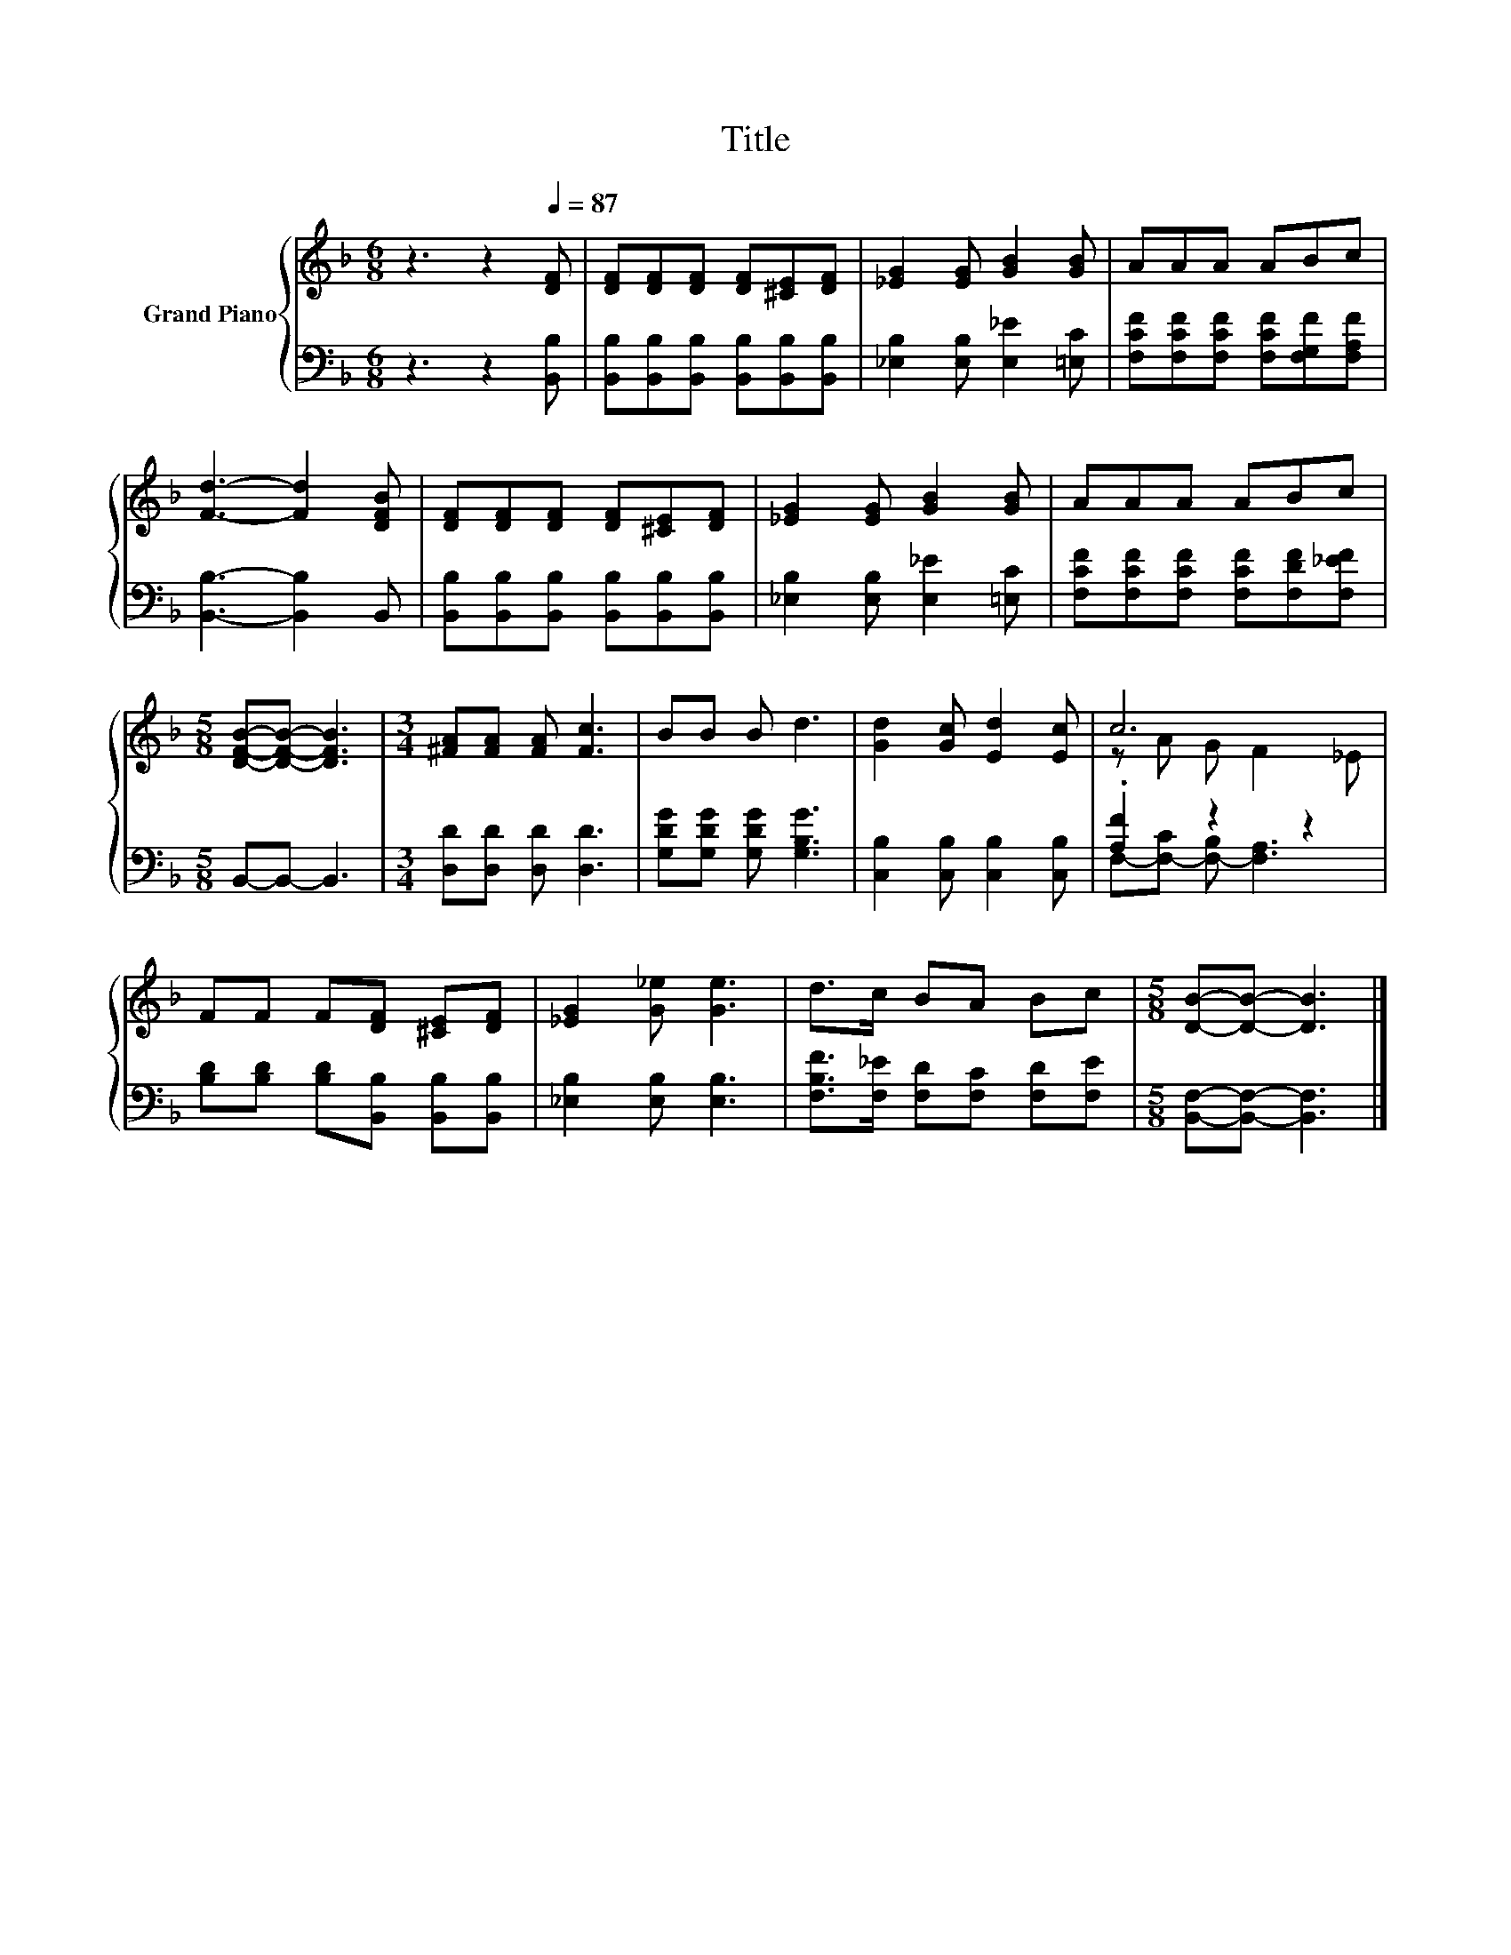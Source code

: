 X:1
T:Title
%%score { ( 1 3 ) | ( 2 4 ) }
L:1/8
M:6/8
K:F
V:1 treble nm="Grand Piano"
V:3 treble 
V:2 bass 
V:4 bass 
V:1
 z3 z2[Q:1/4=87] [DF] | [DF][DF][DF] [DF][^CE][DF] | [_EG]2 [EG] [GB]2 [GB] | AAA ABc | %4
 [Fd]3- [Fd]2 [DFB] | [DF][DF][DF] [DF][^CE][DF] | [_EG]2 [EG] [GB]2 [GB] | AAA ABc | %8
[M:5/8] [DFB]-[DFB]- [DFB]3 |[M:3/4] [^FA][FA] [FA] [Fc]3 | BB B d3 | [Gd]2 [Gc] [Ed]2 [Ec] | c6 | %13
 FF F[DF] [^CE][DF] | [_EG]2 [G_e] [Ge]3 | d>c BA Bc |[M:5/8] [DB]-[DB]- [DB]3 |] %17
V:2
 z3 z2 [B,,B,] | [B,,B,][B,,B,][B,,B,] [B,,B,][B,,B,][B,,B,] | [_E,B,]2 [E,B,] [E,_E]2 [=E,C] | %3
 [F,CF][F,CF][F,CF] [F,CF][F,G,F][F,A,F] | [B,,B,]3- [B,,B,]2 B,, | %5
 [B,,B,][B,,B,][B,,B,] [B,,B,][B,,B,][B,,B,] | [_E,B,]2 [E,B,] [E,_E]2 [=E,C] | %7
 [F,CF][F,CF][F,CF] [F,CF][F,DF][F,_EF] |[M:5/8] B,,-B,,- B,,3 |[M:3/4] [D,D][D,D] [D,D] [D,D]3 | %10
 [G,DG][G,DG] [G,DG] [G,B,G]3 | [C,B,]2 [C,B,] [C,B,]2 [C,B,] | .[A,F]2 z2 z2 | %13
 [B,D][B,D] [B,D][B,,B,] [B,,B,][B,,B,] | [_E,B,]2 [E,B,] [E,B,]3 | %15
 [F,B,F]>[F,_E] [F,D][F,C] [F,D][F,E] |[M:5/8] [B,,F,]-[B,,F,]- [B,,F,]3 |] %17
V:3
 x6 | x6 | x6 | x6 | x6 | x6 | x6 | x6 |[M:5/8] x5 |[M:3/4] x6 | x6 | x6 | z A G F2 _E | x6 | x6 | %15
 x6 |[M:5/8] x5 |] %17
V:4
 x6 | x6 | x6 | x6 | x6 | x6 | x6 | x6 |[M:5/8] x5 |[M:3/4] x6 | x6 | x6 | %12
 F,-[F,-C] [F,-B,] [F,A,]3 | x6 | x6 | x6 |[M:5/8] x5 |] %17

